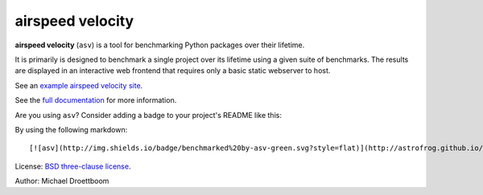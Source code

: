 airspeed velocity
=================

**airspeed velocity** (``asv``) is a tool for benchmarking Python
packages over their lifetime.

It is primarily is designed to benchmark a single project over its
lifetime using a given suite of benchmarks.  The results are displayed
in an interactive web frontend that requires only a basic static
webserver to host.

See an `example airspeed velocity site <http://mdboom.github.io/astropy-benchmark/>`__.

See the `full documentation <http://spacetelescope.github.io/asv>`__
for more information.

Are you using ``asv``?  Consider adding a badge to your project's
README like this:

.. image:: http://img.shields.io/badge/benchmarked%20by-asv-green.svg?style=flat

By using the following markdown::

  [![asv](http://img.shields.io/badge/benchmarked%20by-asv-green.svg?style=flat)](http://astrofrog.github.io/wcsaxes-benchmarks/)

License: `BSD three-clause license
<http://opensource.org/licenses/BSD-3-Clause>`__.

Author: Michael Droettboom
